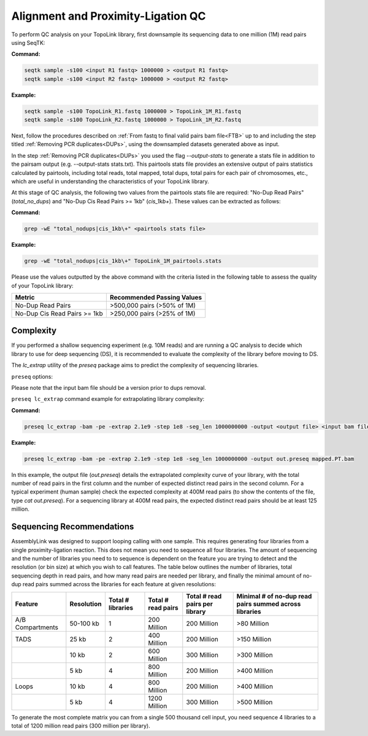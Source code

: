 .. _LQ:


Alignment and Proximity-Ligation QC
===================================

To perform QC analysis on your TopoLink library, first downsample its sequencing data to one million (1M) read pairs using SeqTK:

**Command:**

.. code-block:: console

   seqtk sample -s100 <input R1 fastq> 1000000 > <output R1 fastq>
   seqtk sample -s100 <input R2 fastq> 1000000 > <output R2 fastq>

**Example:**

.. code-block:: console

   seqtk sample -s100 TopoLink_R1.fastq 1000000 > TopoLink_1M_R1.fastq
   seqtk sample -s100 TopoLink_R2.fastq 1000000 > TopoLink_1M_R2.fastq

Next, follow the procedures described on :ref:`From fastq to final valid pairs bam file<FTB>` up to and including the step titled :ref:`Removing PCR duplicates<DUPs>`, using the downsampled datasets generated above as input. 

In the step :ref:`Removing PCR duplicates<DUPs>` you used the flag `--output-stats` to generate a stats file in addition to the pairsam output (e.g. --output-stats stats.txt).  
This pairtools stats file provides an extensive output of pairs statistics calculated by pairtools, including total reads, total mapped, total dups, total pairs for each pair of chromosomes, etc., 
which are useful in understanding the characteristics of your TopoLink library.

At this stage of QC analysis, the following two values from the pairtools stats file are required: "No-Dup Read Pairs" (`total_no_dups`) and "No-Dup Cis Read Pairs >= 1kb" (`cis_1kb+`). 
These values can be extracted as follows:

**Command:**

.. code-block:: console

   grep -wE "total_nodups|cis_1kb\+" <pairtools stats file>

**Example:**

.. code-block:: console

   grep -wE "total_nodups|cis_1kb\+" TopoLink_1M_pairtools.stats


Please use the values outputted by the above command with the criteria listed in the following table to assess the quality of your TopoLink library:

+--------------------------------+-----------------------------+
| Metric                         | Recommended Passing Values  |
+================================+=============================+
| No-Dup Read Pairs              | >500,000 pairs (>50% of 1M) |
+--------------------------------+-----------------------------+
| No-Dup Cis Read Pairs >= 1kb   | >250,000 pairs (>25% of 1M) |
+--------------------------------+-----------------------------+

Complexity
----------

If you performed a shallow sequencing experiment (e.g. 10M reads) and are running a QC analysis to decide which library to use for deep sequencing (DS), it is recommended to evaluate the complexity of the library before moving to DS. 

The `lc_extrap` utility of the `preseq` package aims to predict the complexity of sequencing libraries. 


``preseq`` options:


.. csv-table::
   :file: tables/preseq.csv
   :header-rows: 1
   :widths: 20 20 60
   :class: tight-table

Please note that the input bam file should be a version prior to dups removal.

``preseq lc_extrap`` command example for extrapolating library complexity:

**Command:**

.. code-block:: console

  preseq lc_extrap -bam -pe -extrap 2.1e9 -step 1e8 -seg_len 1000000000 -output <output file> <input bam file>


**Example:**

.. code-block:: console

   preseq lc_extrap -bam -pe -extrap 2.1e9 -step 1e8 -seg_len 1000000000 -output out.preseq mapped.PT.bam


In this example, the output file (`out.preseq`) details the extrapolated complexity curve of your library, with the total number of read pairs in the first column and the number of expected distinct read pairs in the second column. For a typical experiment (human sample) check the expected complexity at 400M read pairs (to show the contents of the file, type `cat out.preseq`). For a sequencing library at 400M read pairs, the expected distinct read pairs should be at least 125 million.

.. image:: /images/3.Complexity.png

.. _QCA:

Sequencing Recommendations
--------------------------

AssemblyLink was designed to support looping calling with one sample. This requires generating four libraries from a single proximity-ligation reaction. This does not mean you need to sequence all four libraries. The amount of sequencing and the number of libraries you need to to sequence is dependent on the feature you are trying to detect and the resolution (or bin size) at which you wish to call features. The table below outlines the number of libraries, total sequencing depth in read pairs, and how many read pairs are needed per library, and finally the minimal amount of no-dup read pairs summed across the libraries for each feature at given resolutions:

+------------------+--------------+-------------------+--------------------+--------------------------------+--------------------------------------------------------+
| Feature          | Resolution   | Total # libraries | Total # read pairs | Total # read pairs per library | Minimal # of no-dup read pairs summed across libraries |
+==================+==============+===================+====================+================================+========================================================+
| A/B Compartments | 50-100 kb    | 1                 | 200 Million        | 200 Million                    | >80 Million                                            |
+------------------+--------------+-------------------+--------------------+--------------------------------+--------------------------------------------------------+
| TADS             | 25 kb        | 2                 | 400 Million        | 200 Million                    | >150 Million                                           |
+------------------+--------------+-------------------+--------------------+--------------------------------+--------------------------------------------------------+
|                  | 10 kb        | 2                 | 600 Million        | 300 Million                    | >300 Million                                           |
+------------------+--------------+-------------------+--------------------+--------------------------------+--------------------------------------------------------+
|                  | 5 kb         | 4                 | 800 Million        | 200 Million                    | >400 Million                                           |
+------------------+--------------+-------------------+--------------------+--------------------------------+--------------------------------------------------------+
| Loops            | 10 kb        | 4                 | 800 Million        | 200 Million                    | >400 Million                                           |
+------------------+--------------+-------------------+--------------------+--------------------------------+--------------------------------------------------------+
|                  | 5 kb         | 4                 | 1200 Million       | 300 Million                    | >500 Million                                           |
+------------------+--------------+-------------------+--------------------+--------------------------------+--------------------------------------------------------+

To generate the most complete matrix you can from a single 500 thousand cell input, you need sequence 4 libraries to a total of 1200 million read pairs (300 million per library).
